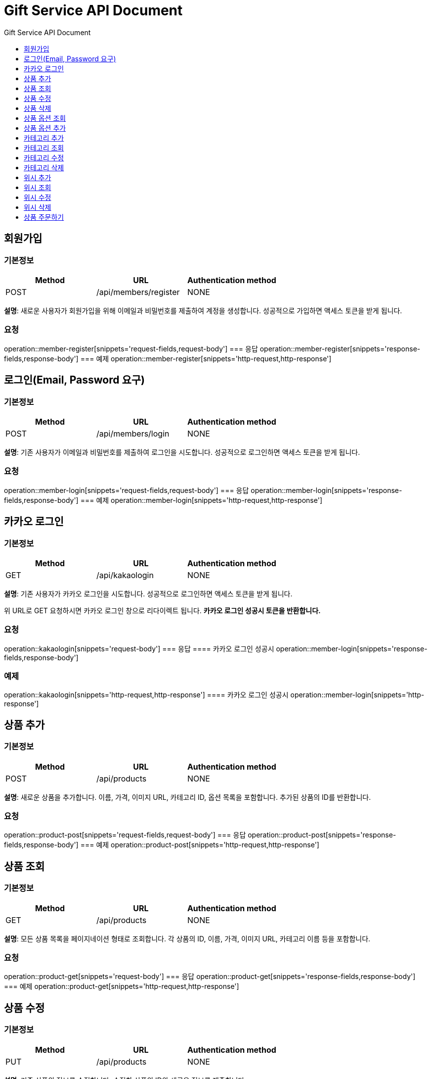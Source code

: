 = Gift Service API Document
:doctype: books
:icons: front
:toc: left
:toc-title: Gift Service API Document
:toclevels: 1
:source-highlighter:
:iconsdir: fas

// :operation-request-fields-title: 본문(Body)
// :operation-response-fields-title: 본문(Body)
// :operation-http-request-title: 본문(Body)
// :operation-http-response-title: 본문(Body)
// operation::category-add[snippets='request-fields','response-fields','http-request','http-response']
// You can refer to Section A in File 1 with this link: xref:product.adoc[Go to Section A in File 1].

== 회원가입
=== 기본정보
|===
|Method | URL |Authentication method

|POST
|/api/members/register
|NONE
|===
**설명**: 새로운 사용자가 회원가입을 위해 이메일과 비밀번호를 제출하여 계정을 생성합니다. 성공적으로 가입하면 액세스 토큰을 받게 됩니다.

=== 요청
operation::member-register[snippets='request-fields,request-body']
=== 응답
operation::member-register[snippets='response-fields,response-body']
=== 예제
operation::member-register[snippets='http-request,http-response']

== 로그인(Email, Password 요구)
=== 기본정보
|===
|Method | URL |Authentication method

|POST
|/api/members/login
|NONE
|===
**설명**: 기존 사용자가 이메일과 비밀번호를 제출하여 로그인을 시도합니다. 성공적으로 로그인하면 액세스 토큰을 받게 됩니다.

=== 요청
operation::member-login[snippets='request-fields,request-body']
=== 응답
operation::member-login[snippets='response-fields,response-body']
=== 예제
operation::member-login[snippets='http-request,http-response']

== 카카오 로그인
=== 기본정보
|===
|Method | URL |Authentication method

|GET
|/api/kakaologin
|NONE
|===
**설명**: 기존 사용자가 카카오 로그인을 시도합니다. 성공적으로 로그인하면 액세스 토큰을 받게 됩니다.

위 URL로 GET 요청하시면 카카오 로그인 창으로 리다이렉트 됩니다. **카카오 로그인 성공시 토큰을 반환합니다.**

=== 요청
operation::kakaologin[snippets='request-body']
=== 응답
==== 카카오 로그인 성공시
operation::member-login[snippets='response-fields,response-body']

=== 예제

operation::kakaologin[snippets='http-request,http-response']
==== 카카오 로그인 성공시
operation::member-login[snippets='http-response']

== 상품 추가
=== 기본정보
|===
|Method | URL |Authentication method

|POST
|/api/products
|NONE
|===
**설명**: 새로운 상품을 추가합니다. 이름, 가격, 이미지 URL, 카테고리 ID, 옵션 목록을 포함합니다. 추가된 상품의 ID를 반환합니다.

=== 요청
operation::product-post[snippets='request-fields,request-body']
=== 응답
operation::product-post[snippets='response-fields,response-body']
=== 예제
operation::product-post[snippets='http-request,http-response']

== 상품 조회
=== 기본정보
|===
|Method | URL |Authentication method

|GET
|/api/products
|NONE
|===
**설명**: 모든 상품 목록을 페이지네이션 형태로 조회합니다. 각 상품의 ID, 이름, 가격, 이미지 URL, 카테고리 이름 등을 포함합니다.

=== 요청
operation::product-get[snippets='request-body']
=== 응답
operation::product-get[snippets='response-fields,response-body']
=== 예제
operation::product-get[snippets='http-request,http-response']

== 상품 수정
=== 기본정보
|===
|Method | URL |Authentication method

|PUT
|/api/products
|NONE
|===
**설명**: 기존 상품의 정보를 수정합니다. 수정할 상품의 ID와 새로운 정보를 제출합니다.

=== 요청
operation::product-update[snippets='request-fields,request-body']
=== 응답
operation::product-update[snippets='response-body']
=== 예제
operation::product-update[snippets='http-request,http-response']

== 상품 삭제
=== 기본정보
|===
|Method | URL |Authentication method

|DELETE
|/api/products/{id}
|NONE
|===
**설명**: 특정 상품을 삭제합니다. 상품의 ID를 URL 경로에 포함하여 요청합니다.

=== 요청
operation::product-delete[snippets='path-parameters']
=== 응답
operation::product-delete[snippets='response-body']
=== 예제
operation::product-delete[snippets='http-request,http-response']

== 상품 옵션 조회
=== 기본정보
|===
|Method | URL |Authentication method

|GET
|/api/products/{id}/options
|NONE
|===
**설명**: 특정 상품의 옵션 목록을 조회합니다. 각 옵션의 ID, 이름, 수량 등을 반환합니다.

=== 요청
operation::product-option-get[snippets='path-parameters']
=== 응답
operation::product-option-get[snippets='response-fields,response-body']
=== 예제
operation::product-option-get[snippets='http-request,http-response']

== 상품 옵션 추가
=== 기본정보
|===
|Method | URL |Authentication method

|POST
|/api/products/{id}/options
|NONE
|===
**설명**: 특정 상품에 새로운 옵션을 추가합니다. 옵션의 이름과 수량을 포함합니다.

=== 요청
operation::product-option-add[snippets='path-parameters,request-fields,request-body']
=== 응답
operation::product-option-add[snippets='response-fields,response-body']
=== 예제
operation::product-option-add[snippets='http-request,http-response']

== 카테고리 추가
=== 기본정보
|===
|Method | URL |Authentication method

|POST
|/api/categories
|NONE
|===
**설명**: 새로운 카테고리를 추가합니다. 이름, 색깔, 이미지 URL, 설명 등을 포함합니다. 생성된 카테고리의 ID를 반환합니다.

=== 요청
operation::category-add[snippets='request-fields,request-body']
=== 응답
operation::category-add[snippets='response-fields,response-body']
=== 예제
operation::category-add[snippets='http-request,http-response']

== 카테고리 조회
=== 기본정보
|===
|Method | URL |Authentication method

|GET
|/api/categories
|NONE
|===
**설명**: 모든 카테고리 목록을 조회합니다. 각 카테고리의 ID, 이름, 색깔, 이미지 URL, 설명 등을 반환합니다.

=== 요청
operation::category-get[snippets='request-body']
=== 응답
operation::category-get[snippets='response-fields,response-body']
=== 예제
operation::category-get[snippets='http-request,http-response']

== 카테고리 수정
=== 기본정보
|===
|Method | URL |Authentication method

|PUT
|/api/categories/{categoryId}
|NONE
|===
**설명**: 기존 카테고리의 정보를 수정합니다. 수정할 카테고리의 ID와 새로운 정보를 제출합니다.

=== 요청
operation::category-update[snippets='path-parameters,request-fields,request-body']
=== 응답
operation::category-update[snippets='response-body']
=== 예제
operation::category-update[snippets='http-request,http-response']

== 카테고리 삭제
=== 기본정보
|===
|Method | URL |Authentication method

|DELETE
|/api/categories/{categoryId}
|NONE
|===
**설명**: 특정 카테고리를 삭제합니다. 카테고리의 ID를 URL 경로에 포함하여 요청합니다.

=== 요청
operation::category-delete[snippets='path-parameters']
=== 응답
operation::category-delete[snippets='response-body']
=== 예제
operation::category-delete[snippets='http-request,http-response']

== 위시 추가
=== 기본정보
|===
|Method | URL |Authentication method

|POST
|/api/wishlist
|AccessToken
|===
**설명**: 특정 상품을 위시리스트에 추가합니다. 상품의 ID와 수량을 제출합니다.

=== 요청
operation::wish-add[snippets='request-headers,request-fields,request-body']
=== 응답
operation::wish-add[snippets='response-body']
=== 예제
operation::wish-add[snippets='http-request,http-response']

== 위시 조회
=== 기본정보
|===
|Method | URL |Authentication method

|GET
|/api/wishlist
|AccessToken
|===
**설명**: 사용자의 위시리스트를 조회합니다. 각 위시 항목의 상품 ID, 이름, 가격, 이미지 URL, 수량 등을 반환합니다.

=== 요청
operation::wish-get[snippets='request-headers,request-body']
=== 응답
operation::wish-get[snippets='response-fields,response-body']
=== 예제
operation::wish-get[snippets='http-request,http-response']

== 위시 수정
=== 기본정보
|===
|Method | URL |Authentication method

|PUT
|/api/wishlist
|AccessToken
|===
**설명**: 위시리스트에 있는 특정 상품의 수량을 수정합니다. 수정할 상품의 ID와 새로운 수량을 제출합니다.

=== 요청
operation::wish-update[snippets='request-headers,request-fields,request-body']
=== 응답
operation::wish-update[snippets='response-body']
=== 예제
operation::wish-update[snippets='http-request,http-response']

== 위시 삭제
=== 기본정보
|===
|Method | URL |Authentication method

|DELETE
|/api/wishlist/{id}
|AccessToken
|===
**설명**: 위시리스트에서 특정 상품을 삭제합니다. 상품의 ID를 URL 경로에 포함하여 요청합니다.

=== 요청
operation::wish-delete[snippets='request-headers,path-parameters']
=== 응답
operation::wish-delete[snippets='response-body']
=== 예제
operation::wish-delete[snippets='http-request,http-response']

== 상품 주문하기
=== 기본정보
|===
|Method | URL |Authentication method

|POST
|/api/orders
|AccessToken
|===
**설명**: 특정 상품의 옵션을 주문합니다. 옵션 ID, 수량, 배송 메시지를 포함합니다. 주문 번호, 주문된 옵션 ID, 수량, 주문 일시, 배송 메시지를 반환합니다.

=== 요청
operation::order-example[snippets='request-headers,request-fields,request-body']
=== 응답
operation::order-example[snippets='response-fields,response-body']
=== 예제
operation::order-example[snippets='http-request,http-response']

